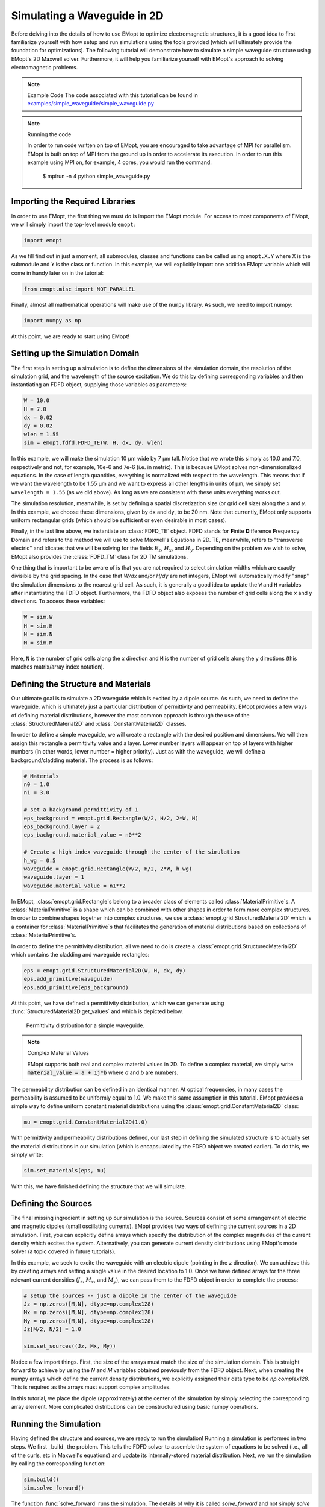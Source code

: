 .. _tutorial_2D_waveguide_sim:

############################
Simulating a Waveguide in 2D
############################

Before delving into the details of how to use EMopt to optimize electromagnetic
structures, it is a good idea to first familiarize yourself with how setup and
run simulations using the tools provided (which will ultimately provide the
foundation for optimizations). The following tutorial will demonstrate how to
simulate a simple waveguide structure using EMopt's 2D Maxwell solver.
Furthermore, it will help you familiarize yourself with EMopt's approach to
solving electromagnetic problems.

.. note:: Example Code
    The code associated with this tutorial can be found in
    `examples/simple_waveguide/simple_waveguide.py <https://github.com/anstmichaels/emopt/blob/master/examples/simple_waveguide/simple_waveguide.py>`_

.. note:: Running the code

    In order to run code written on top of EMopt, you are encouraged to take
    advantage of MPI for parallelism. EMopt is built on top of MPI from the
    ground up in order to accelerate its execution. In order to run this
    example using MPI on, for example, 4 cores, you would run the command:

        $ mpirun -n 4 python simple_waveguide.py

================================
Importing the Required Libraries
================================

In order to use EMopt, the first thing we must do is import the EMopt module.
For access to most components of EMopt, we will simply import the top-level
module ``emopt``:

.. code-block:: python

    import emopt

As we fill find out in just a moment, all submodules, classes and functions can
be called using ``emopt.X.Y`` where ``X`` is the submodule and ``Y`` is the class or
function. In this example, we will explicitly import one addition EMopt
variable which will come in handy later on in the tutorial:

.. code-block:: python

    from emopt.misc import NOT_PARALLEL

Finally, almost all mathematical operations will make use of the ``numpy`` library.
As such, we need to import numpy:

.. code-block:: python

    import numpy as np

At this point, we are ready to start using EMopt!

================================
Setting up the Simulation Domain
================================

The first step in setting up a simulation is to define the dimensions of the
simulation domain, the resolution of the simulation grid, and the wavelength
of the source excitation. We do this by defining corresponding variables and
then instantiating an FDFD object, supplying those variables as parameters:

.. code-block:: python

    W = 10.0
    H = 7.0
    dx = 0.02
    dy = 0.02
    wlen = 1.55
    sim = emopt.fdfd.FDFD_TE(W, H, dx, dy, wlen)

In this example, we will make the simulation 10 μm wide by 7 μm tall. Notice
that we wrote this simply as 10.0 and 7.0, respectively and not, for example,
10e-6 and 7e-6 (i.e. in metric). This is
because EMopt solves non-dimensionalized equations. In the case of length
quantities, everything is normalized with respect to the wavelength. This means
that if we want the wavelength to be 1.55 μm and we want to express all other
lengths in units of μm, we simply set ``wavelength = 1.55`` (as we did above).
As long as we are consistent with these units everything works out.

The simulation resolution, meanwhile, is set by defining a spatial
discretization size (or grid cell size) along the `x` and `y`. In this example,
we choose these dimensions, given by ``dx`` and ``dy``, to be 20 nm. Note that
currently, EMopt only supports uniform rectangular grids (which should be
sufficient or even desirable in most cases).

Finally, in the last line above, we instantiate an :class:`FDFD_TE` object.
FDFD stands for **F**\ inite **D**\ ifference **F**\ requency **D**\ omain and refers
to the method we will use to solve Maxwell's Equations in 2D. TE, meanwhile,
refers to "transverse electric" and idicates that we will be solving for the
fields :math:`E_z`, :math:`H_x`, and :math:`H_y`. Depending on the problem we
wish to solve, EMopt also provides the :class:`FDFD_TM` class for 2D TM
simulations.

One thing that is important to be aware of is that you are not required to
select simulation widths which are exactly divisible by the grid spacing. In
the case that `W/dx` and/or `H/dy` are not integers, EMopt will automatically
modify "snap" the simulation dimensions to the nearest grid cell. As such, it
is generally a good idea to update the ``W`` and ``H`` variables after
instantiating the FDFD object. Furthermore, the FDFD object also exposes the
number of grid cells along the `x` and `y` directions. To access these
variables:

.. code-block:: python

        W = sim.W
        H = sim.H
        N = sim.N
        M = sim.M

Here, ``N`` is the number of grid cells along the `x` direction and ``M`` is
the number of grid cells along the y directions (this matches matrix/array
index notation).

====================================
Defining the Structure and Materials
====================================

Our ultimate goal is to simulate a 2D waveguide which is excited by a dipole
source. As such, we need to define the waveguide, which is ultimately just a
particular distribution of permittivity and permeability. EMopt provides a few
ways of defining material distributions, however the most common approach is
through the use of the :class:`StructuredMaterial2D` and
:class:`ConstantMaterial2D` classes.

In order to define a simple waveguide, we will create a rectangle with the
desired position and dimensions. We will then assign this rectangle a
permittivity value and a layer. Lower number layers will appear on top of
layers with higher numbers (in other words, lower number = higher priority).
Just as with the waveguide, we will define a background/cladding material. The
process is as follows:

.. code-block:: python

    # Materials
    n0 = 1.0
    n1 = 3.0

    # set a background permittivity of 1
    eps_background = emopt.grid.Rectangle(W/2, H/2, 2*W, H)
    eps_background.layer = 2
    eps_background.material_value = n0**2

    # Create a high index waveguide through the center of the simulation
    h_wg = 0.5
    waveguide = emopt.grid.Rectangle(W/2, H/2, 2*W, h_wg)
    waveguide.layer = 1
    waveguide.material_value = n1**2

In EMopt, :class:`emopt.grid.Rectangle`\ s belong to a broader class of elements called
:class:`MaterialPrimitive`\ s. A :class:`MaterialPrimitive` is a shape which
can be combined with other shapes in order to form more complex structures. In
order to combine shapes together into complex structures, we use a
:class:`emopt.grid.StructuredMaterial2D` which is a container for
:class:`MaterialPrimitive`\ s that facilitates the generation of material
distributions based on collections of :class:`MaterialPrimitive`\ s.

In order to define the permittivity distribution, all we need to do is create a
:class:`emopt.grid.StructuredMaterial2D` which contains the cladding and waveguide
rectangles:

.. code-block:: python

    eps = emopt.grid.StructuredMaterial2D(W, H, dx, dy)
    eps.add_primitive(waveguide)
    eps.add_primitive(eps_background)

At this point, we have defined a permittivity distribution, which we can
generate using :func:`StructuredMaterial2D.get_values` and which is depicted
below.

.. figure:: _static/images/simple_waveguide_permittivity.png
    :scale: 75%
    :alt: simple waveguide permittivity

    Permittivity distribution for a simple waveguide.

.. note:: Complex Material Values

    EMopt supports both real and complex material values in 2D. To define a
    complex material, we simply write :code:`material_value = a + 1j*b` where
    `a` and `b` are numbers.

The permeability distribution can be defined in an identical manner. At optical
frequencies, in many cases the permeability is assumed to be uniformly equal to
1.0. We make this same assumption in this tutorial. EMopt provides a simple
way to define uniform constant material distributions using the
:class:`emopt.grid.ConstantMaterial2D` class:

.. code:: python

    mu = emopt.grid.ConstantMaterial2D(1.0)

With permittivity and permeability distributions defined, our last step in
defining the simulated structure is to actually set the material distributions
in our simulation (which is encapsulated by the FDFD object we created
earlier). To do this, we simply write:

.. code:: python

    sim.set_materials(eps, mu)

With this, we have finished defining the structure that we will simulate.

====================
Defining the Sources
====================

The final missing ingredient in setting up our simulation is the source.
Sources consist of some arrangement of electric and magnetic dipoles (small
oscillating currents). EMopt provides two ways of defining the current sources
in a 2D simulation. First, you can explicitly define arrays which specify the
distribution of the complex magnitudes of the current density which excites the
system. Alternatively, you can generate current density distributions using
EMopt's mode solver (a topic covered in future tutorials).

In this example, we seek to excite the waveguide with an electric dipole
(pointing in the z direction). We can achieve this by creating arrays and
setting a single value in the desired location to 1.0.  Once we have defined
arrays for the three relevant current densities (:math:`J_z`, :math:`M_x`, and
:math:`M_y`), we can pass them to the FDFD object in order to complete the
process:

.. code-block:: python

    # setup the sources -- just a dipole in the center of the waveguide
    Jz = np.zeros([M,N], dtype=np.complex128)
    Mx = np.zeros([M,N], dtype=np.complex128)
    My = np.zeros([M,N], dtype=np.complex128)
    Jz[M/2, N/2] = 1.0

    sim.set_sources((Jz, Mx, My))

Notice a few import things. First, the size of the arrays must match the size
of the simulation domain. This is straight forward to achieve by using the `N`
and `M` variables obtained previously from the FDFD object. Next, when creating
the numpy arrays which define the current density distributions, we explicitly
assigned their data type to be `np.complex128`. This is required as the arrays
must support complex amplitudes.

In this tutorial, we place the dipole (approximately) at the center of the
simulation by simply selecting the corresponding array element. More
complicated distributions can be constructured using basic numpy operations.

======================
Running the Simulation
======================

Having defined the structure and sources, we are ready to run the simulation!
Running a simulation is performed in two steps. We first _build_ the problem.
This tells the FDFD solver to assemble the system of equations to be solved
(i.e., all of the curls, etc in Maxwell's equations) and update its
internally-stored material distribution. Next, we run the simulation by calling
the corresponding function:

.. code-block:: python

    sim.build()
    sim.solve_forward()

The function :func:`solve_forward` runs the simulation. The details of why it
is called `solve_forward` and not simply `solve` will be discussed in future
tutorials.

===================
Viewing the Results
===================

After the call to solve_forward is complete, our FDFD object will have solved
for the electric and magnetic fields of our structure. To access these fields,
we first define the region in which we want to retrieve the fields and then
retrieve the desired field component in that region:

.. code-block:: python

    # Get the fields we just solved for
    # define a plane using a DomainCoordinates with no z-thickness
    sim_area = emopt.misc.DomainCoordinates(1.0, W-1.0, 1.0, H-1.0, 0, 0, dx, dy, 1.0)
    Ez = sim.get_field_interp('Ez', sim_area)

In this case, we have retrieved the z component of the electric field in a
8 by 5 μm subdomain of the simulation. The obtained field is simply a
complex-valued numpy array which we can use as we please.

Visualizing these fields is straight forward using matplotlib:

.. code-block:: python

    if(NOT_PARALLEL):
        import matplotlib.pyplot as plt

        extent = sim_area.get_bounding_box()[0:4]

        f = plt.figure()
        ax = f.add_subplot(111)
        im = ax.imshow(Ez.real, extent=extent,
                                vmin=-np.max(Ez.real)/1.0,
                                vmax=np.max(Ez.real)/1.0,
                                cmap='seismic')

        # Plot the waveguide boundaries
        ax.plot(extent[0:2], [H/2-h_wg/2, H/2-h_wg/2], 'k-')
        ax.plot(extent[0:2], [H/2+h_wg/2, H/2+h_wg/2], 'k-')

        ax.set_title('E$_z$', fontsize=18)
        ax.set_xlabel('x [um]', fontsize=14)
        ax.set_ylabel('y [um]', fontsize=14)
        f.colorbar(im)
        plt.show()

It is important to take note of how we have placed all of the plotting code in
an :code:`if(NOT_PARALLEL):` block (where `NOT_PARALLEL` is that variable we
imported from EMopt in the beginning). This tells python to only run the code
block on a single processor. Because EMopt is built on top of MPI for
parallelism, if we omitted this if statement and ran the code on more than one
core, we would end up with multiple plots (or even errors depending on what we
try to do).

The result of this visualization code is depicted below. As one would expect,
the dipole excites both the guided mode of the waveguide as well as free-space
propagating fields outside of the waveguide.

.. figure:: _static/images/simple_waveguide_Ez.png
    :scale: 75%
    :alt: electric field of simple waveguide

    Real part of the z component of the electric field of the simulated simple
    waveguide.
